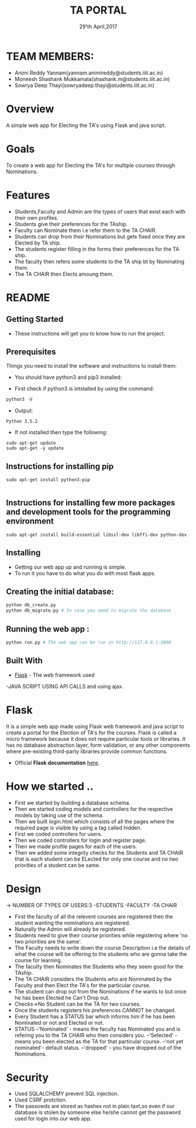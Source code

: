 #+TITLE:  TA PORTAL
#+DATE: 29'th April,2017
* TEAM MEMBERS: 
- Animi Reddy Yannam(yannam.animireddy@students.iiit.ac.in)
- Moneesh Shashank Mukkamala(shashank.m@students.iiit.ac.in)
- Sowrya Deep Thayi(sowryadeep.thayi@students.iiit.ac.in)


* Overview
A simple web app for Electing the TA's using Flask and java script.


* Goals
To create a web app for Electing the TA's for multiple courses through Nominations.


* Features
- Students,Faculty and Admin are the types of users that exist each with their own profiles.
- Students give their preferences for the TAship.
- Faculty can Nominate them i.e refer them to the TA CHAIR.
- Students can drop from their Nominations but gets fixed once they are Elected by TA ship.  
- The students register filling in the forms their preferences for the TA ship.
- The faculty then refers some students to the TA ship bt by Nominating them.
- The TA CHAIR then Elects amoung them.


* README
** Getting Started

- These instructions will get you to know how to run the project. 

** Prerequisites

Things you need to install the software and instructions to install them:

- You should have python3 and pip3 installed:

- First check if python3 is intstalled by using the command:
#+BEGIN_SRC python
  python3 -V
#+END_SRC

- Output:
#+BEGIN_SRC 
  Python 3.5.2
#+END_SRC
  
- If not installed then type the following:
#+BEGIN_SRC 
  sudo apt-get update
  sudo apt-get -y update
#+END_SRC
** Instructions for installing pip

#+BEGIN_SRC 
sudo apt-get install python3-pip

#+END_SRC
** Instructions for installing few more packages and development tools for the programming environment

#+BEGIN_SRC 
sudo apt-get install build-essential libssl-dev libffi-dev python-dev
#+END_SRC
** Installing

- Getting our web app up and running is simple. 
- To run it you have to do what you do with most flask apps.
  
** Creating the initial database:
#+BEGIN_SRC python 
 python db_create.py
 python db_migrate.py # In case you need to migrate the database
#+END_SRC

** Running the web app :
#+BEGIN_SRC python 
python run.py # The web app can be run in http://127.0.0.1:5000
#+END_SRC

** Built With

- [[http://flask.pocoo.org/][Flask]] - The web framework used
-JAVA SCRIPT USING API CALLS and using ajax. 


* Flask
It is a simple web app made using Flask web framework and java script to create a portal for the Election of TA's for the courses. Flask is called a micro framework because it does not require particular tools or libraries. 
It has no database abstraction layer, form validation, or any other components where pre-existing third-party libraries provide common functions. 
- Official *Flask documentation* [[http://flask.pocoo.org/docs/0.12/][here]].


* How we started ..
- First we started by building a database schema.
- Then we started coding models and controllers for the respective models by taking use of the schema.
- Then we built login.html which consists of all the pages where the required page is visible by using a tag called hidden.
- First we coded controllers for users.
- Then we coded controllers for login and register page.
- Then we made profile pages for each of the users.
- Then we added some integrity checks for the Students and TA CHAIR that is each student can be ELected for only one course and no two priorities of a student can be same.
 

* Design

-> NUMBER OF TYPES OF USERS:3
   -STUDENTS    -FACULTY  -TA CHAIR
- First the faculty of all the relevent courses are registered then the student wanting the nominations are registered.
- Naturally the Admin will already be registered.
- Students need to give their course priorities while registering where 'no two priorities are the same'.
- The Faculty needs to write down the course Description i.e the details of what the course will be offering to the students who are gonna take the course for learning.
- The faculty then Nominates the Students who they seem good for the TAship.
- The TA CHAIR considers the Students who are Nominated by the Faculty and then Elect the TA's for the particular course.
- The student can drop out from the Nominations if he wants to but once he has been Elected he Can't Drop out.
- Checks->No Student can be the TA for two courses.
- Once the students registers his preferences CANNOT be changed. 
- Every Student has a STATUS bar which informs him if he has been Nominated or not and Elected or not.
- STATUS --'Nominated'        - means the faculty has Nominated you and is refering you to the TA CHAIR who then considers you.
         --'Selected'         - means you been elected as the TA for that particular course.
         --'not yet nominated'- default status.
         --'dropped'          - you have dropped out of the Nominations.


* Security
- Used SQLALCHEMY prevent SQL injection.
- Used CSRF protction. 
- The passowds are stored as hashes not in plain taxt,so even if our database is stolen by someone else he/she cannot get the password used for login
  into our web app.
 

